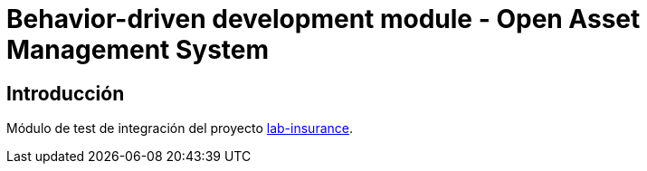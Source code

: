 = Behavior-driven development module - Open Asset Management System

:linkLabInsurance: https://github.com/labcabrera/lab-insurance

== Introducción

Módulo de test de integración del proyecto {linkLabInsurance}[lab-insurance].
